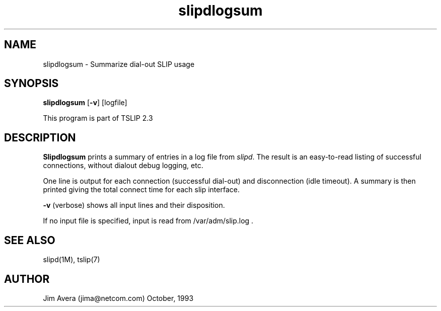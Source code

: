 .\" @(#)slipdlogsum.1	1.1 (13 Oct 1993)
.\".........................................................................
.\" Copyright 1993, Jim Avera.  All Rights Reserved.
.\" 
.\" You may use, modify, or distribute this work (or the portions owned by the 
.\" above copyright holder) ONLY as described in the file "COPYRIGHT" which 
.\" accompanies this file or program.
.\" 
.\" BECAUSE THIS SOFTWARE IS LICENSED FREE OF CHARGE, THERE IS NO WARRANTY,
.\" EITHER EXPRESSED OR IMPLIED, INCLUDING, BUT NOT LIMITED TO, THE IMPLIED 
.\" WARRANTIES OF MERCHANTABILITY AND FITNESS FOR A PARTICULAR PURPOSE, TO
.\" THE EXTENT PERMITTED BY LAW.  THIS SOFTWARE IS PROVIDED "AS IS".
.\" IN NO EVENT UNLESS REQUIRED BY LAW WILL COPYRIGHT HOLDER BE LIABLE FOR 
.\" DAMAGES OF ANY NATURE ARISING OUT OF OR IN CONNECTION WITH THE USE OR
.\" PERFORMANCE OF THIS SOFTWARE.
.\"..........................................................................
.\"
.TH slipdlogsum 1M TCP/IP
.SH NAME
slipdlogsum \- Summarize dial-out SLIP usage
.SH SYNOPSIS
.nf
\fBslipdlogsum\fP [\fB-v\fP] [logfile]
.fi
.PP
This program is part of TSLIP 2.3
.PP
.SH DESCRIPTION
.B Slipdlogsum
prints a summary of entries in a log file from \fIslipd\fP.  The result is
an easy-to-read listing of successful connections, without dialout debug 
logging, etc.
.PP
One line is output for each connection (successful dial-out) and disconnection
(idle timeout).  A summary is then printed giving the total connect time
for each slip interface.
.PP
.B -v
(verbose) shows all input lines and their disposition.
.PP
If no input file is specified, input is read from
/var/adm/slip.log .
.PP
.br
.SH SEE ALSO
slipd(1M), tslip(7)
.SH AUTHOR
Jim Avera (jima@netcom.com) October, 1993
